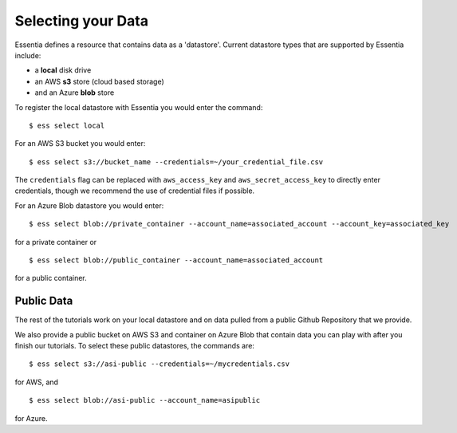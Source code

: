 **********************
Selecting your Data
**********************

Essentia defines a resource that contains data as a 'datastore'.  Current datastore types that are supported by Essentia
include: 

* a **local** disk drive
* an AWS **s3** store (cloud based storage)
* and an Azure **blob** store  

To register the local datastore with Essentia you would enter the command::

  $ ess select local

.. For the version of the files on our public S3 bucket, you would enter::

For an AWS S3 bucket you would enter::

  $ ess select s3://bucket_name --credentials=~/your_credential_file.csv

..  $ ess select s3://asi-public --credentials=~/mycredentials.csv

The ``credentials`` flag can be replaced with ``aws_access_key`` and ``aws_secret_access_key`` to directly enter
credentials, though we recommend the use of credential files if possible.

For an Azure Blob datastore you would enter::

  $ ess select blob://private_container --account_name=associated_account --account_key=associated_key
  
for a private container or ::

  $ ess select blob://public_container --account_name=associated_account
  
for a public container.

Public Data
================

The rest of the tutorials work on your local datastore and on data pulled from a public Github Repository that we provide.  

We also provide a public bucket on AWS S3 and container on Azure Blob that contain data you can play with after you finish our tutorials. 
To select these public datastores, the commands are::

  $ ess select s3://asi-public --credentials=~/mycredentials.csv

for AWS, and ::

  $ ess select blob://asi-public --account_name=asipublic
  
for Azure.